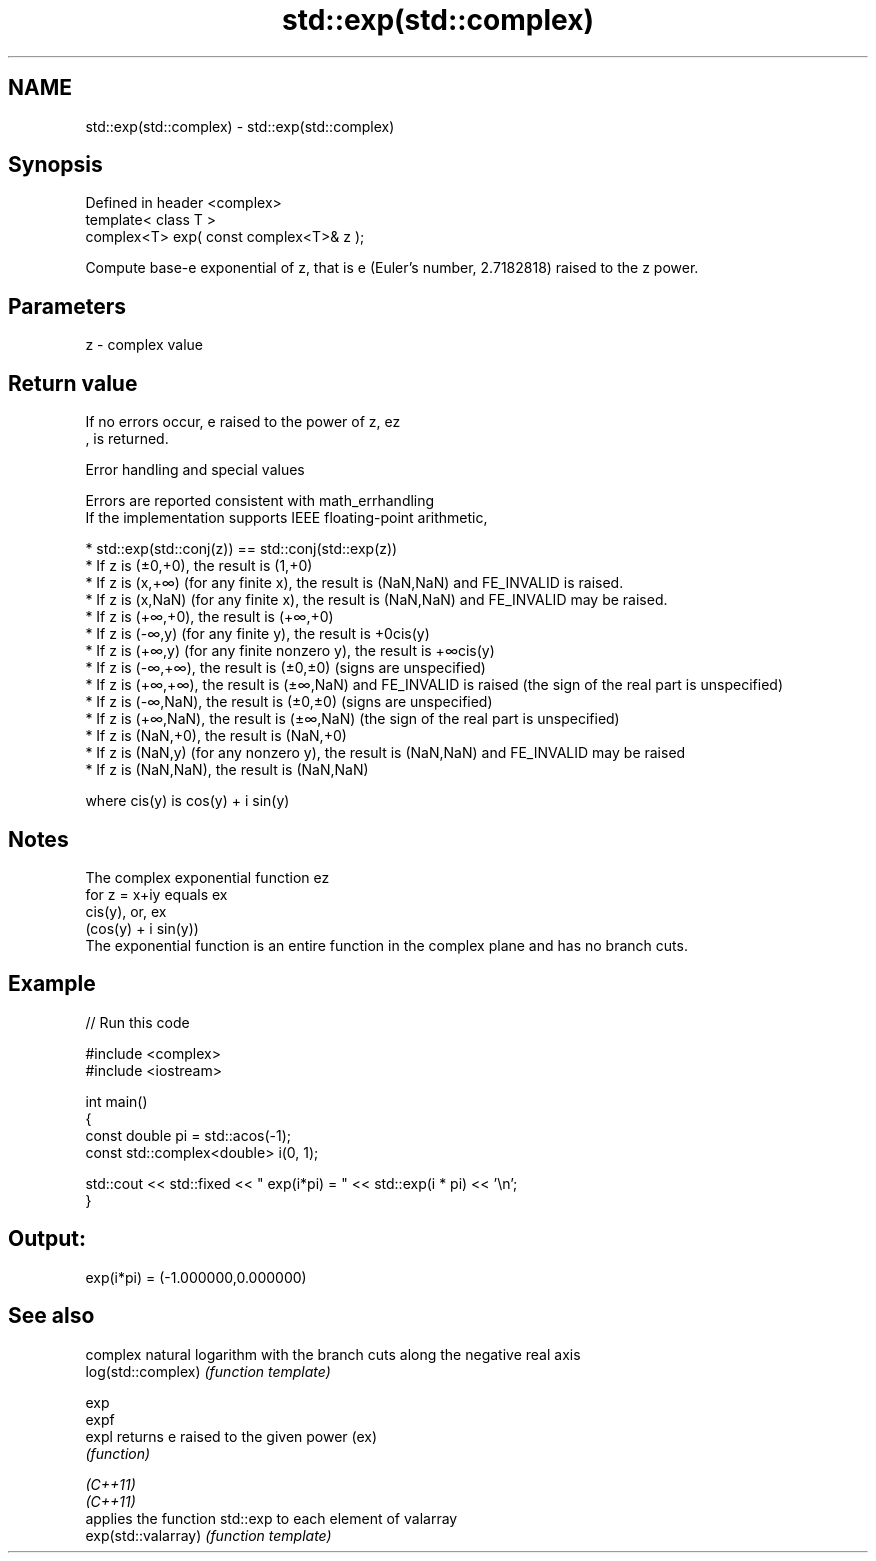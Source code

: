 .TH std::exp(std::complex) 3 "2020.03.24" "http://cppreference.com" "C++ Standard Libary"
.SH NAME
std::exp(std::complex) \- std::exp(std::complex)

.SH Synopsis

  Defined in header <complex>
  template< class T >
  complex<T> exp( const complex<T>& z );

  Compute base-e exponential of z, that is e (Euler's number, 2.7182818) raised to the z power.

.SH Parameters


  z - complex value


.SH Return value

  If no errors occur, e raised to the power of z, ez
  , is returned.

  Error handling and special values

  Errors are reported consistent with math_errhandling
  If the implementation supports IEEE floating-point arithmetic,

  * std::exp(std::conj(z)) == std::conj(std::exp(z))
  * If z is (±0,+0), the result is (1,+0)
  * If z is (x,+∞) (for any finite x), the result is (NaN,NaN) and FE_INVALID is raised.
  * If z is (x,NaN) (for any finite x), the result is (NaN,NaN) and FE_INVALID may be raised.
  * If z is (+∞,+0), the result is (+∞,+0)
  * If z is (-∞,y) (for any finite y), the result is +0cis(y)
  * If z is (+∞,y) (for any finite nonzero y), the result is +∞cis(y)
  * If z is (-∞,+∞), the result is (±0,±0) (signs are unspecified)
  * If z is (+∞,+∞), the result is (±∞,NaN) and FE_INVALID is raised (the sign of the real part is unspecified)
  * If z is (-∞,NaN), the result is (±0,±0) (signs are unspecified)
  * If z is (+∞,NaN), the result is (±∞,NaN) (the sign of the real part is unspecified)
  * If z is (NaN,+0), the result is (NaN,+0)
  * If z is (NaN,y) (for any nonzero y), the result is (NaN,NaN) and FE_INVALID may be raised
  * If z is (NaN,NaN), the result is (NaN,NaN)

  where cis(y) is cos(y) + i sin(y)

.SH Notes

  The complex exponential function ez
  for z = x+iy equals ex
  cis(y), or, ex
  (cos(y) + i sin(y))
  The exponential function is an entire function in the complex plane and has no branch cuts.

.SH Example

  
// Run this code

    #include <complex>
    #include <iostream>

    int main()
    {
       const double pi = std::acos(-1);
       const std::complex<double> i(0, 1);

       std::cout << std::fixed << " exp(i*pi) = " << std::exp(i * pi) << '\\n';
    }

.SH Output:

    exp(i*pi) = (-1.000000,0.000000)


.SH See also


                     complex natural logarithm with the branch cuts along the negative real axis
  log(std::complex)  \fI(function template)\fP

  exp
  expf
  expl               returns e raised to the given power (ex)
                     \fI(function)\fP

  \fI(C++11)\fP
  \fI(C++11)\fP
                     applies the function std::exp to each element of valarray
  exp(std::valarray) \fI(function template)\fP





